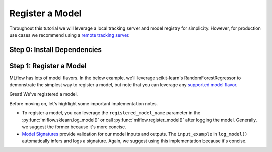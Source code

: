 Register a Model
=================

Throughout this tutorial we will leverage a local tracking server and model registry for simplicity.
However, for production use cases we recommend using a 
`remote tracking server <https://mlflow.org/docs/latest/tracking/tutorials/remote-server.html>`_.

Step 0: Install Dependencies
----------------------------
.. code-section::
    .. code-block:: bash

        pip install --upgrade mlflow

Step 1: Register a Model
--------------------------------

MLflow has lots of model flavors. In the below example, we'll leverage scikit-learn's 
RandomForestRegressor to demonstrate the simplest way to register a model, but note that you
can leverage any `supported model flavor <https://mlflow.org/docs/latest/models.html#built-in-model-flavors>`_.

.. code-section::
    .. code-block:: python 
        :name: create-model 

        from sklearn.datasets import make_regression
        from sklearn.ensemble import RandomForestRegressor
        from sklearn.metrics import mean_squared_error
        from sklearn.model_selection import train_test_split

        import mlflow
        import mlflow.sklearn

        with mlflow.start_run() as run:
            X, y = make_regression(n_features=4, n_informative=2, random_state=0, shuffle=False)
            X_train, X_test, y_train, y_test = train_test_split(
                X, y, test_size=0.2, random_state=42
            )

            params = {"max_depth": 2, "random_state": 42}
            model = RandomForestRegressor(**params)
            model.fit(X_train, y_train)

            # Log parameters and metrics using the MLflow APIs
            mlflow.log_params(params)
            
            y_pred = model.predict(X_test)
            mlflow.log_metrics({"mse": mean_squared_error(y_test, y_pred)})

            # Log the sklearn model and register as version 1
            mlflow.sklearn.log_model(
                sk_model=model,
                artifact_path="sklearn-model",
                input_example=X_train, 
                registered_model_name="sk-learn-random-forest-reg-model", 
            )


.. code-block:: bash
    :caption: Example Output

    Successfully registered model 'sk-learn-random-forest-reg-model'.
    Created version '1' of model 'sk-learn-random-forest-reg-model'.

Great! We've registered a model. 

Before moving on, let's highlight some important implementation notes. 

* To register a model, you can leverage the ``registered_model_name`` parameter in the 
  :py:func:`mlflow.sklearn.log_model()` or call :py:func:`mlflow.register_model()` after logging the
  model. Generally, we suggest the former because it's more concise. 
* `Model Signatures <https://mlflow.org/docs/latest/model/signatures.html#mlflow-model-signatures-and-input-examples-guide>`_ 
  provide validation for our model inputs and outputs. The ``input_example`` in ``log_model()``
  automatically infers and logs a signature. Again, we suggest using this implementation because 
  it's concise.
